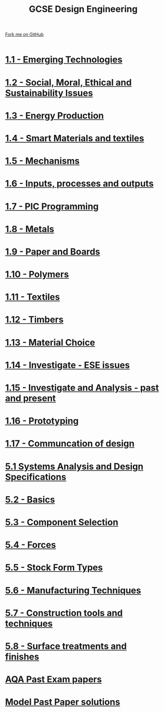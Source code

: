 #+STARTUP:indent
#+HTML_HEAD: <link rel="stylesheet" type="text/css" href="css/styles.css"/>
#+HTML_HEAD_EXTRA: <link href='http://fonts.googleapis.com/css?family=Ubuntu+Mono|Ubuntu' rel='stylesheet' type='text/css'>
#+BEGIN_COMMENT
#+STYLE: <link rel="stylesheet" type="text/css" href="css/styles.css"/>
#+STYLE: <link href='http://fonts.googleapis.com/css?family=Ubuntu+Mono|Ubuntu' rel='stylesheet' type='text/css'>
#+END_COMMENT
#+OPTIONS: f:nil author:nil num:1 creator:nil timestamp:nil 

#+TITLE: GCSE Design Engineering
#+AUTHOR: Stephen Brown / P Dougall / C Delport
#+OPTIONS: toc:nil f:nil author:nil num:nil creator:nil timestamp:nil 

#+BEGIN_HTML
<div class=ribbon>
<a href="https://github.com/stcd11/gcse_de_theory">Fork me on GitHub</a>
</div>
<center>
<br>
<img src=img/gear.png width=25%>
</center>
#+END_HTML

* [[file:1.html][1.1 - Emerging Technologies]]
:PROPERTIES:
:HTML_CONTAINER_CLASS: activity
:END:
* [[./16.html][1.2 - Social, Moral, Ethical and Sustainability Issues]]
:PROPERTIES:
:HTML_CONTAINER_CLASS: activity
:END:

* [[./3.html][1.3 - Energy Production]]
:PROPERTIES:
:HTML_CONTAINER_CLASS: activity
:END:

* [[./16.html][1.4 - Smart Materials and textiles]]
:PROPERTIES:
:HTML_CONTAINER_CLASS: activity
:END:

* [[file:5.html][1.5 - Mechanisms]]
:PROPERTIES:
:HTML_CONTAINER_CLASS: activity
:END:
* [[file:5.html][1.6 - Inputs, processes and outputs]]
:PROPERTIES:
:HTML_CONTAINER_CLASS: activity
:END:

* [[./14.html][1.7 - PIC Programming]]
:PROPERTIES:
:HTML_CONTAINER_CLASS: activity
:END:

* [[file:2.html][1.8 - Metals]]
:PROPERTIES:
:HTML_CONTAINER_CLASS: activity
:END:

* [[file:2.html][1.9 - Paper and Boards]]
:PROPERTIES:
:HTML_CONTAINER_CLASS: activity
:END:
* [[file:2.html][1.10 - Polymers]]
:PROPERTIES:
:HTML_CONTAINER_CLASS: activity
:END:

* [[file:2.html][1.11 - Textiles]]
:PROPERTIES:
:HTML_CONTAINER_CLASS: activity
:END:

* [[file:2.html][1.12 - Timbers]]
:PROPERTIES:
:HTML_CONTAINER_CLASS: activity
:END:

* [[file:2.html][1.13 - Material Choice]]
:PROPERTIES:
:HTML_CONTAINER_CLASS: activity
:END:

* [[file:2.html][1.14 - Investigate - ESE issues]]
:PROPERTIES:
:HTML_CONTAINER_CLASS: activity
:END:

* [[file:2.html][1.15 - Investigate and Analysis - past and present]]
:PROPERTIES:
:HTML_CONTAINER_CLASS: activity
:END:

* [[file:2.html][1.16 - Prototyping]]
:PROPERTIES:
:HTML_CONTAINER_CLASS: activity
:END:

* [[file:2.html][1.17 - Communcation of design]]
:PROPERTIES:
:HTML_CONTAINER_CLASS: activity
:END:
* [[./9.html][5.1 Systems Analysis and Design Specifications]]
:PROPERTIES:
:HTML_CONTAINER_CLASS: activity
:END:
* [[file:1.html][5.2 - Basics]]
:PROPERTIES:
:HTML_CONTAINER_CLASS: activity
:END:
* [[file:1.html][5.3 - Component Selection]]
:PROPERTIES:
:HTML_CONTAINER_CLASS: activity
:END:

* [[file:1.html][5.4 - Forces]]
:PROPERTIES:
:HTML_CONTAINER_CLASS: activity
:END:

* [[file:1.html][5.5 - Stock Form Types]]
:PROPERTIES:
:HTML_CONTAINER_CLASS: activity
:END:

* [[./13.html][5.6 - Manufacturing Techniques]]
:PROPERTIES:
:HTML_CONTAINER_CLASS: activity
:END:
* [[file:1.html][5.7 - Construction tools and techniques]]
:PROPERTIES:
:HTML_CONTAINER_CLASS: activity
:END:

* [[file:1.html][5.8 - Surface treatments and finishes]]
:PROPERTIES:
:HTML_CONTAINER_CLASS: activity
:END:

* [[http://www.aqa.org.uk/subjects/design-and-technology/gcse/design-and-technology-systems-and-control-technology-4565/past-papers-and-mark-schemes][AQA Past Exam papers]]
:PROPERTIES:
:HTML_CONTAINER_CLASS: activity
:END:
* [[./examples.html][Model Past Paper solutions]]
:PROPERTIES:
:HTML_CONTAINER_CLASS: activity
:END:
